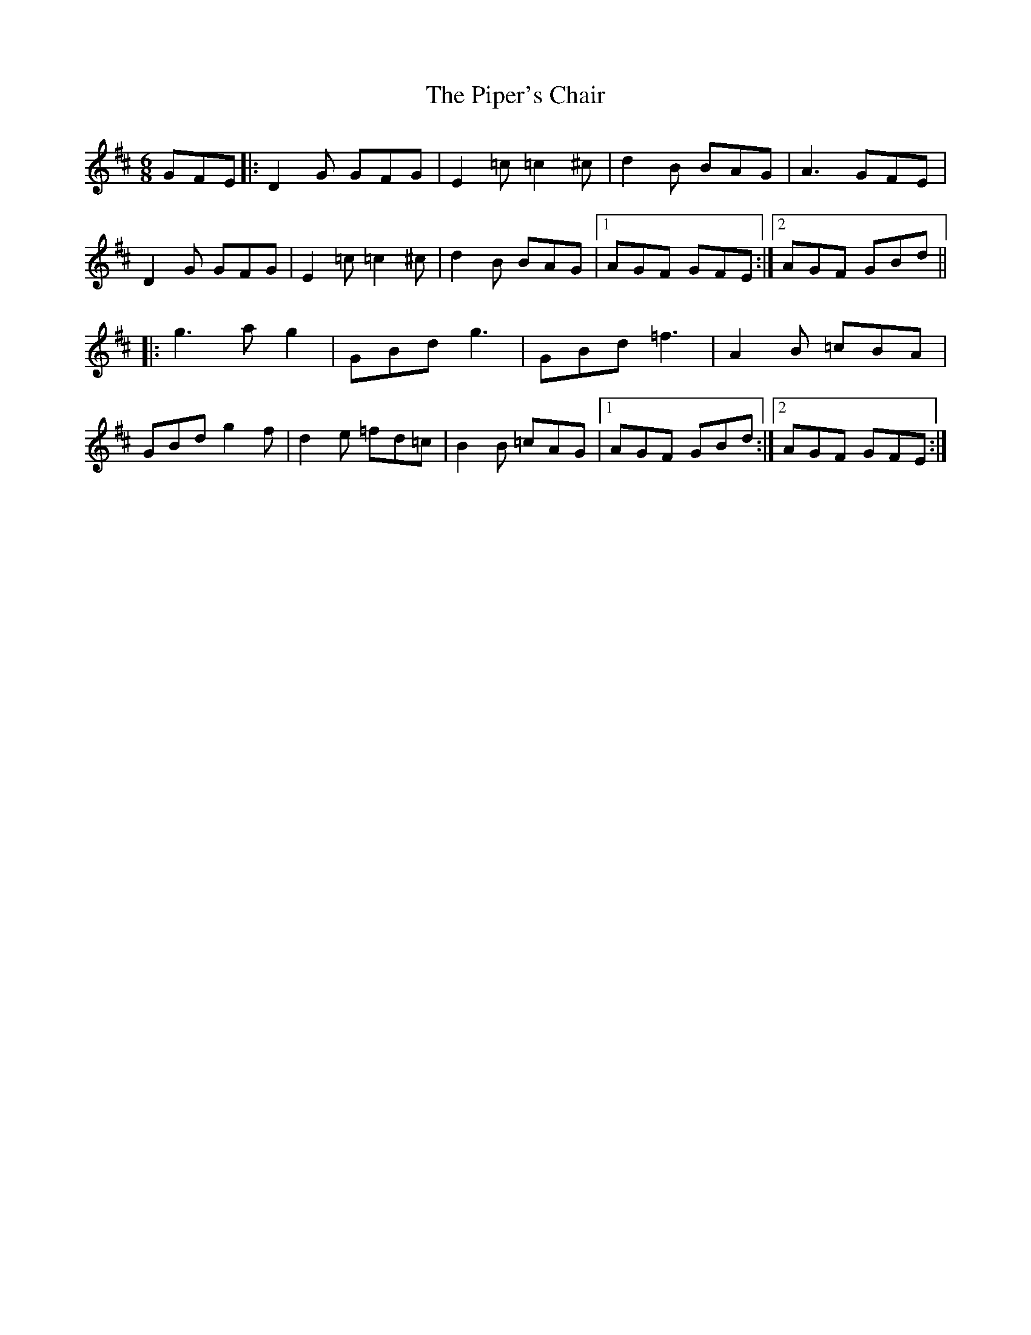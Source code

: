 X: 32400
T: Piper's Chair, The
R: jig
M: 6/8
K: Dmajor
GFE|:D2 G GFG|E2 =c =c2 ^c|d2 B BAG|A3 GFE|
D2 G GFG|E2 =c =c2 ^c|d2 B BAG|1 AGF GFE:|2 AGF GBd||
|:g3 a g2|GBd g3|GBd =f3|A2 B =cBA|
GBd g2 f|d2 e =fd=c|B2 B =cAG|1 AGF GBd:|2 AGF GFE:|

